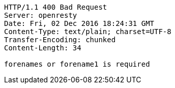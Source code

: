 [source,http,options="nowrap"]
----
HTTP/1.1 400 Bad Request
Server: openresty
Date: Fri, 02 Dec 2016 18:24:31 GMT
Content-Type: text/plain; charset=UTF-8
Transfer-Encoding: chunked
Content-Length: 34

forenames or forename1 is required
----